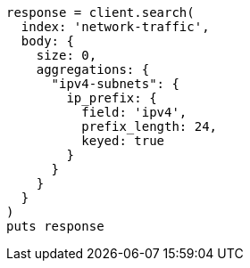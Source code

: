 [source, ruby]
----
response = client.search(
  index: 'network-traffic',
  body: {
    size: 0,
    aggregations: {
      "ipv4-subnets": {
        ip_prefix: {
          field: 'ipv4',
          prefix_length: 24,
          keyed: true
        }
      }
    }
  }
)
puts response
----

